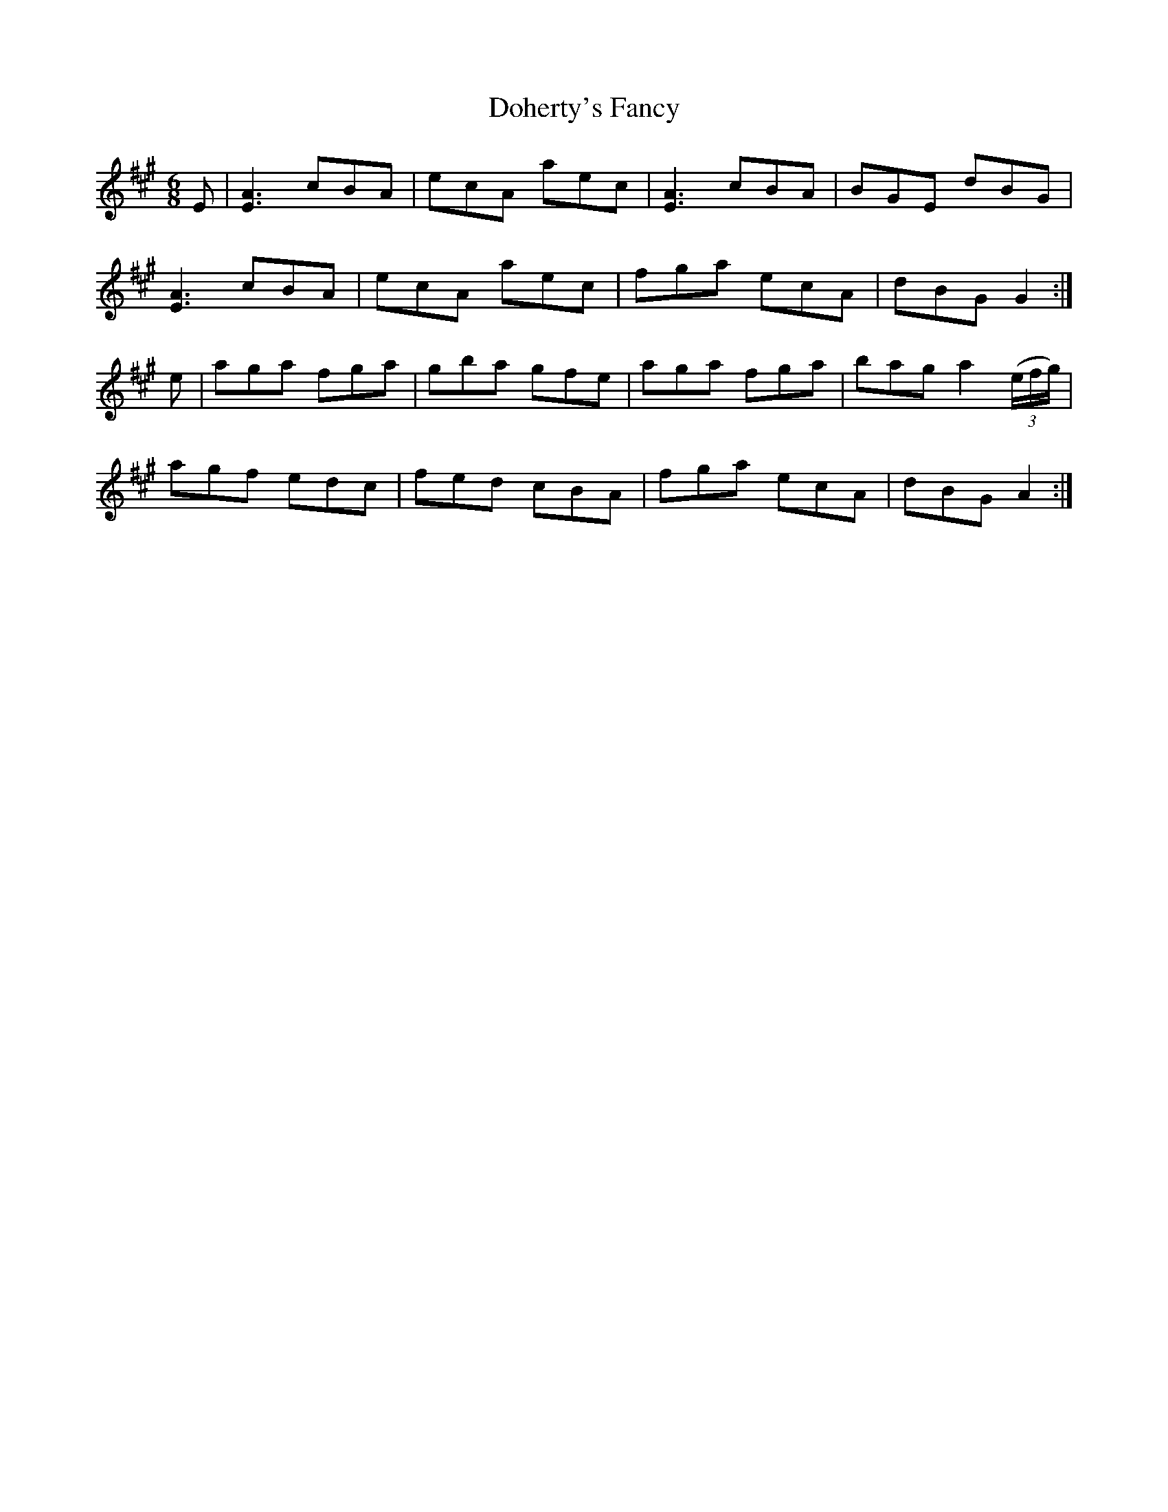 X:811
T:Doherty's Fancy
N:"Collected by J.O'Neill"
B:O'Neill's 811
M:6/8
L:1/8
K:A
E|[E3A3] cBA|ecA aec|[E3A3] cBA|BGE dBG|
[E3A3] cBA|ecA aec|fga ecA|dBG G2:|
e|aga fga|gba gfe|aga fga|bag a2 (3(e/2f/2g/2)|
agf edc|fed cBA|fga ecA|dBG A2:|
